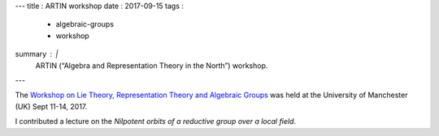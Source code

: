 ---
title   : ARTIN workshop
date    : 2017-09-15
tags    :
  - algebraic-groups
  - workshop
summary : |
  ARTIN (“Algebra and Representation Theory in the North”) workshop.
---
  
The `Workshop on Lie Theory, Representation Theory and Algebraic
Groups`_ was held at the University of Manchester (UK) Sept
11-14, 2017.

I contributed a lecture on the *Nilpotent orbits of a reductive group
over a local field*.

.. _Workshop on Lie Theory, Representation Theory and Algebraic
   Groups: https://sites.google.com/view/artin51-manchester/home
